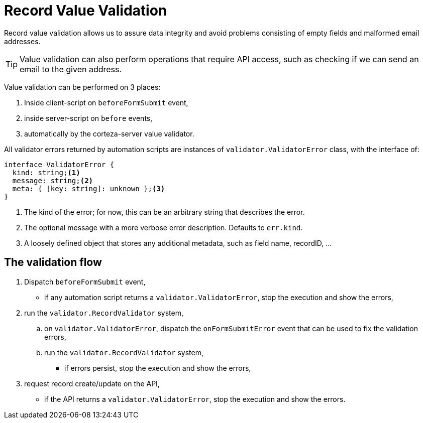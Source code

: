 [#coredev-compose-recordValidation]
= Record Value Validation

Record value validation allows us to assure data integrity and avoid problems consisting of empty fields and malformed email addresses.

[TIP]
====
Value validation can also perform operations that require API access, such as checking if we can send an email to the given address.
====

Value validation can be performed on 3 places:

. Inside client-script on `beforeFormSubmit` event,
. inside server-script on `before` events,
. automatically by the corteza-server value validator.

All validator errors returned by automation scripts are instances of `validator.ValidatorError` class, with the interface of:

[source,ts]
----
interface ValidatorError {
  kind: string;<1>
  message: string;<2>
  meta: { [key: string]: unknown };<3>
}
----
<1> The kind of the error; for now, this can be an arbitrary string that describes the error.
<2> The optional message with a more verbose error description.
Defaults to `err.kind`.
<3> A loosely defined object that stores any additional metadata, such as field name, recordID, ...

== The validation flow

. Dispatch `beforeFormSubmit` event,
** if any automation script returns a `validator.ValidatorError`, stop the execution and show the errors,
. run the `validator.RecordValidator` system,
.. on `validator.ValidatorError`, dispatch the `onFormSubmitError` event that can be used to fix the validation errors,
.. run the `validator.RecordValidator` system,
*** if errors persist, stop the execution and show the errors,
. request record create/update on the API,
** if the API returns a `validator.ValidatorError`, stop the execution and show the errors.
